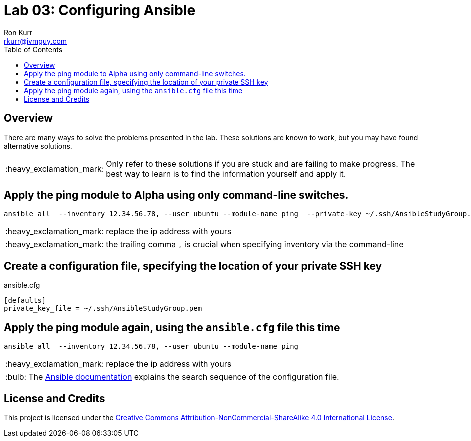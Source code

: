 :toc:
:toc-placement!:

:note-caption: :information_source:
:tip-caption: :bulb:
:important-caption: :heavy_exclamation_mark:
:warning-caption: :warning:
:caution-caption: :fire:

= Lab 03: Configuring Ansible
Ron Kurr <rkurr@jvmguy.com>


toc::[]

== Overview
There are many ways to solve the problems presented in the lab.  These solutions are known to work, but you may have found alternative solutions.

IMPORTANT: Only refer to these solutions if you are stuck and are failing to make progress.  The best way to learn is to find the information yourself and apply it.

== Apply the ping module to Alpha using only command-line switches.
----
ansible all  --inventory 12.34.56.78, --user ubuntu --module-name ping  --private-key ~/.ssh/AnsibleStudyGroup.pem
----
IMPORTANT: replace the ip address with yours

IMPORTANT: the trailing comma `,` is crucial when specifying inventory via the command-line

== Create a configuration file, specifying the location of your private SSH key
.ansible.cfg
----
[defaults]
private_key_file = ~/.ssh/AnsibleStudyGroup.pem
----

== Apply the ping module again, using the `ansible.cfg` file this time
----
ansible all  --inventory 12.34.56.78, --user ubuntu --module-name ping
----
IMPORTANT: replace the ip address with yours

TIP: The http://docs.ansible.com/ansible/latest/intro_configuration.html[Ansible documentation] explains the search sequence of the configuration file.

== License and Credits
This project is licensed under the https://creativecommons.org/licenses/by-nc-sa/4.0/legalcode[Creative Commons Attribution-NonCommercial-ShareAlike 4.0 International License].
